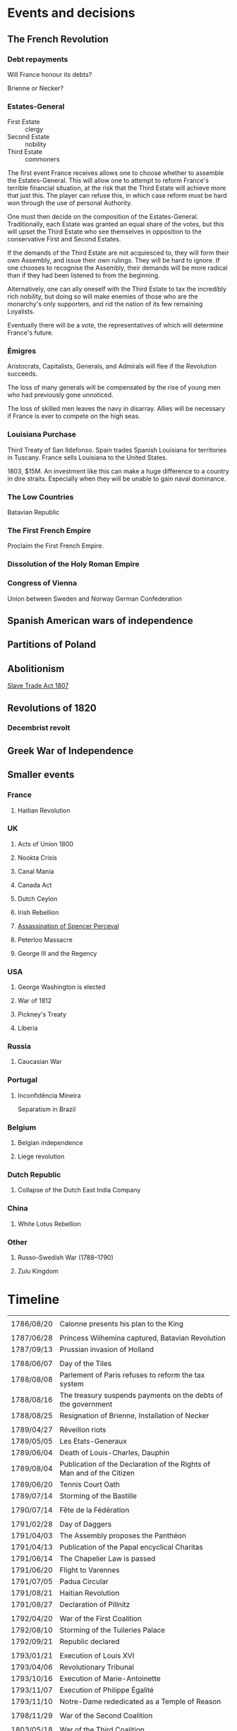 * Events and decisions

** The French Revolution

*** Debt repayments
Will France honour its debts?

Brienne or Necker?

*** Estates-General
- First Estate :: clergy
- Second Estate :: nobility
- Third Estate :: commoners

The first event France receives allows one to choose whether to assemble the Estates-General. This will allow one to attempt to reform France's terrible financial situation, at the risk that the Third Estate will achieve more that just this. The player can refuse this, in which case reform must be hard won through the use of personal Authority.

One must then decide on the composition of the Estates-General. Traditionally, each Estate was granted an equal share of the votes, but this will upset the Third Estate who see themselves in opposition to the conservative First and Second Estates.

If the demands of the Third Estate are not acquiesced to, they will form their own Assembly, and issue their own rulings. They will be hard to ignore. If one chooses to recognise the Assembly, their demands will be more radical than if they had been listened to from the beginning.

Alternatively, one can ally oneself with the Third Estate to tax the incredibly rich nobility, but doing so will make enemies of those who are the monarchy's only supporters, and rid the nation of its few remaining Loyalists.

Eventually there will be a vote, the representatives of which will determine France's future.

*** Émigres
Aristocrats, Capitalists, Generals, and Admirals will flee if the Revolution succeeds.

The loss of many generals will be compensated by the rise of young men who had previously gone unnoticed.

The loss of skilled men leaves the navy in disarray. Allies will be necessary if France is ever to compete on the high seas.

*** Louisiana Purchase
Third Treaty of San Ildefonso. Spain trades Spanish Louisiana for territories in Tuscany. France sells Louisiana to the United States.

1803, $15M. An investment like this can make a huge difference to a country in dire straits. Especially when they will be unable to gain naval dominance.

*** The Low Countries
Batavian Republic

*** The First French Empire
Proclaim the First French Empire.

*** Dissolution of the Holy Roman Empire

*** Congress of Vienna
Union between Sweden and Norway
German Confederation

** Spanish American wars of independence

** Partitions of Poland

** Abolitionism
[[file:../../../org/roam/20210606165530-slave_trade_act_1807.org][Slave Trade Act 1807]]

** Revolutions of 1820
*** Decembrist revolt

** Greek War of Independence

** Smaller events

*** France
**** Haitian Revolution

*** UK
**** Acts of Union 1800
**** Nookta Crisis
**** Canal Mania
**** Canada Act
**** Dutch Ceylon
**** Irish Rebellion
**** [[file:../../../org/roam/20210606165830-assassination_of_spencer_perceval.org][Assassination of Spencer Perceval]] 
**** Peterloo Massacre
**** George III and the Regency

*** USA
**** George Washington is elected
**** War of 1812
**** Pickney's Treaty
**** Liberia

*** Russia
**** Caucasian War

*** Portugal
**** Inconfidência Mineira
Separatism in Brazil

*** Belgium
**** Belgian independence
**** Liege revolution

*** Dutch Republic
**** Collapse of the Dutch East India Company

*** China
**** White Lotus Rebellion

*** Other
**** Russo–Swedish War (1788–1790)
**** Zulu Kingdom

* Timeline
|            |                                                                        |
| 1786/08/20 | Calonne presents his plan to the King                                  |
|            |                                                                        |
| 1787/06/28 | Princess Wilhemina captured, Batavian Revolution                       |
| 1787/09/13 | Prussian invasion of Holland                                           |
|            |                                                                        |
| 1788/06/07 | Day of the Tiles                                                       |
| 1788/08/08 | Parlement of Paris refuses to reform the tax system                    |
| 1788/08/16 | The treasury suspends payments on the debts of the government          |
| 1788/08/25 | Resignation of Brienne, Installation of Necker                         |
|            |                                                                        |
| 1789/04/27 | Réveillon riots                                                        |
| 1789/05/05 | Les Etats-Generaux                                                     |
| 1789/06/04 | Death of Louis-Charles, Dauphin                                        |
| 1789/08/04 | Publication of the Declaration of the Rights of Man and of the Citizen |
| 1789/06/20 | Tennis Court Oath                                                      |
| 1789/07/14 | Storming of the Bastille                                               |
|            |                                                                        |
| 1790/07/14 | Fête de la Fédération                                                  |
|            |                                                                        |
| 1791/02/28 | Day of Daggers                                                         |
| 1791/04/03 | The Assembly proposes the Panthéon                                     |
| 1791/04/13 | Publication of the Papal encyclical Charitas                           |
| 1791/06/14 | The Chapelier Law is passed                                            |
| 1791/06/20 | Flight to Varennes                                                     |
| 1791/07/05 | Padua Circular                                                         |
| 1791/08/21 | Haitian Revolution                                                     |
| 1791/08/27 | Declaration of Pillnitz                                                |
|            |                                                                        |
| 1792/04/20 | War of the First Coalition                                             |
| 1792/08/10 | Storming of the Tuileries Palace                                       |
| 1792/09/21 | Republic declared                                                      |
|            |                                                                        |
| 1793/01/21 | Execution of Louis XVI                                                 |
| 1793/04/06 | Revolutionary Tribunal                                                 |
| 1793/10/16 | Execution of Marie-Antoinette                                          |
| 1793/11/07 | Execution of Philippe Égalité                                          |
| 1793/11/10 | Notre-Dame rededicated as a Temple of Reason                           |
|            |                                                                        |
| 1798/11/29 | War of the Second Coalition                                            |
|            |                                                                        |
| 1803/05/18 | War of the Third Coalition                                             |
|            |                                                                        |
| 1806/10    | War of the Fourth Coalition                                            |
|            |                                                                        |
| 1809/04/10 | War of the Fifth Coalition                                             |
|            |                                                                        |
| 1813/03/03 | War of the Sixth Coalition                                             |
|            |                                                                        |

** Details

* Old

The [[file:../../../org/roam/20210603202931-parlement_of_paris.org][Parlement of Paris]] refuses to reform the tax system or loan the Crown more money
[[file:../../../org/roam/20210603203106-jacques_necker.org][Jacques Necker]]

#+BEGIN_QUOTE
What is the Third Estate?" he writes; "What is the Third Estate? Everything. What has it been until now in the political order? Nothing. What does it demand to be? Something.

— Emmanuel Joseph Sieyès
#+END_QUOTE

Elections for delegates to the Estates-General

#+BEGIN_QUOTE
Since bread was the foundation of our national economy its distribution should be deregulated, permitting lower prices. That in turn would allow lower wage costs, lower manufacturing prices and brisk consumption.

— Jean-Baptiste Réveillon, [[file:../../../org/roam/20210603203709-reveillon_riots.org][Réveillon riots]]
#+END_QUOTE

5th May 1789: [[file:../../../org/roam/20210603201705-estates_general_of_1789.org][Estates General of 1789]]

[[file:../../../org/roam/20210603204111-jean_sylvain_bailly.org][Jean Sylvain Bailly]]

[[file:../../../org/roam/20210603204349-national_assembly_french_revolution.org][National Assembly (French Revolution)]]

[[file:../../../org/roam/20210603204401-tennis_court_oath.org][Tennis Court Oath]]

[[file:../../../org/roam/20210603204910-national_constituent_assembly_france.org][National Constituent Assembly (France)]]

Necker is dismissed

[[file:../../../org/roam/20210603201859-storming_of_the_bastille.org][Storming of the Bastille]]

[[file:../../../org/roam/20210603222133-paris_commune_1789_1795.org][Paris Commune (1789–1795)]]

[[file:../../../org/roam/20210603205153-gilbert_du_motier_marquis_de_lafayette.org][Gilbert du Motier, Marquis de Lafayette]] is appointed Commander of the [[file:../../../org/roam/20210409211743-national_guard_france.org][National Guard (France)]] 

Noble émigrés begin to leave France

[[file:../../../org/roam/20210603205645-girondins.org][Girondins]]

Abolishment of the privileges of the nobility

[[file:../../../org/roam/20210603205715-jean_paul_marat.org][Jean-Paul Marat]] and the [[file:../../../org/roam/20210603205740-sans_culottes.org][Sans-culottes]]

Freedom of religious opinions

Freedom of speech

[[file:../../../org/roam/20210603205912-declaration_of_the_rights_of_man_and_of_the_citizen.org][Declaration of the Rights of Man and of the Citizen]]

[[file:../../../org/roam/20210603210453-women_s_march_on_versailles.org][Women's March on Versailles]]

King and Assembly move to Paris

King of France → King of the French

[[file:../../../org/roam/20210603210635-guillotine.org][Guillotine]]

The Count of Artois requests that [[file:../../../org/roam/20210603210805-joseph_ii_holy_roman_emperor.org][Joseph II, Holy Roman Emperor]] intervene militarily

Nationalisation of Church property

[[file:../../../org/roam/20210421123747-jacobin.org][Jacobin]]

Protestants are eligible to hold public office, Jews still excluded

The Assembly abolishes the requirement that officers be members of the nobility

[[file:../../../org/roam/20210603211436-pope_pius_vi.org][Pope Pius VI]] condemns the [[file:../../../org/roam/20210603205912-declaration_of_the_rights_of_man_and_of_the_citizen.org][Declaration of the Rights of Man and of the Citizen]] 

Pro-Catholic riots

[[file:../../../org/roam/20210603211557-cordeliers.org][Cordeliers]]

[[file:../../../org/roam/20210603211659-patriotic_society_of_1789.org][Patriotic Society of 1789]]

Avignon asks to be joined to France

[[file:../../../org/roam/20210603212133-fete_de_la_federation.org][Fête de la Fédération]], the last event to unite all the different factions in Paris during the Revolution.

The Assembly refuses military access to Austria, who wish to supress an uprising in Belgium.

The Assembly decides to take legal action against those calling for revolutionary violence.

[[file:../../../org/roam/20210603212712-justice_of_the_peace.org][Justice of the peace]]

Necker is dismissed

Mutiny at Brest

Adoption of the Tricolor

Insurrections in Isle de France (Mauritius) and Saint-Domingue (Haiti)

Louis XVI asks [[file:../../../org/roam/20210603213222-frederick_william_ii_king_of_prussia.org][Frederick William II, King of Prussia]] to intervene

Constitutional bishops

[[file:../../../org/roam/20210603213420-day_of_daggers.org][Day of Daggers]]

Abolition of trade guilds

Church silver is melted down and sold

The church of Sainte Geneviève is proposed to become the [[file:../../../org/roam/20210603214035-pantheon.org][Panthéon]]

[[file:../../../org/roam/20210603214400-le_chapelier_law_1791.org][Le Chapelier Law 1791]]

[[file:../../../org/roam/20210603214500-flight_to_varennes.org][Flight to Varennes]]

[[file:../../../org/roam/20210603214540-padua_circular.org][Padua Circular]]

[[file:../../../org/roam/20210524152815-declaration_of_pillnitz.org][Declaration of Pillnitz]]

[[file:../../../org/roam/20210603214841-french_constitution_of_1791.org][French Constitution of 1791]]

French Jews are granted citizenship

Membership in the National Guard is limited to those who pay a certain amount of taxes

Amnesty is granted to those who engaged in illegal political activity since 1788.

[[file:../../../org/roam/20210603215228-jean_baptiste_donatien_de_vimeur_comte_de_rochambeau.org][Jean-Baptiste Donatien de Vimeur, comte de Rochambeau]]

[[file:../../../org/roam/20210603215237-nicolas_luckner.org][Nicolas Luckner]]

[[file:../../../org/roam/20210603215514-national_legislative_assembly_france.org][National Legislative Assembly (France)]]

[[file:../../../org/roam/20210603215531-claude_emmanuel_de_pastoret.org][Claude-Emmanuel de Pastoret]]

[[file:../../../org/roam/20210603215834-haitian_revolution.org][Haitian Revolution]]

[[file:../../../org/roam/20210603215953-biens_nationaux.org][Biens nationaux]]

[[file:../../../org/roam/20210603220048-college_of_sorbonne.org][College of Sorbonne]]

The Assembly declares war on [[file:../../../org/roam/20210603220158-francis_ii_holy_roman_emperor.org][Francis II, Holy Roman Emperor]]

[[file:../../../org/roam/20201203110203-war_of_the_first_coalition.org][War of the First Coalition]]

[[file:../../../org/roam/20210603220233-la_marseillaise.org][La Marseillaise]]

[[file:../../../org/roam/20210603221335-regiment_royal_alleman_cavalerie.org][Régiment Royal–Alleman Cavalerie]] defects to the coalition.

Louis XVI wears a Phrygian cap and drinks to the nation

[[file:../../../org/roam/20210603221814-brunswick_manifesto.org][Brunswick Manifesto]]

Membership of the National Guard is widened to include those who pay no taxes

[[file:../../../org/roam/20210603222022-insurrection_of_the_10th_august_1792.org][Insurrection of the 10th August 1792]]

[[file:../../../org/roam/20210603222302-revolutionary_tribunal.org][Revolutionary Tribunal]]

[[file:../../../org/roam/20210603222319-national_convention.org][National Convention]]

Lafayette leaves and goes into exile

[[file:../../../org/roam/20210603222423-september_massacres.org][September Massacres]]

[[file:../../../org/roam/20210331080720-louvre.org][Louvre]]

22nd September: the Convention proclaims the abolition of the royalty and the [[file:../../../org/roam/20210209205411-french_first_republic.org][French First Republic]] 

The Convention proclaims the right to intervene in any country 'where people desire to recover their freedom'

[[file:../../../org/roam/20210603222658-maximilien_robespierre.org][Maximilien Robespierre]] demands that the king be put to death

The Convention recognises the independence of Belgium

[[file:../../../org/roam/20210603222756-trial_of_louis_xvi.org][Trial of Louis XVI]]

#+BEGIN_QUOTE
Louis must die so that the nation may live. — Robespierre
#+END_QUOTE

[[file:../../../org/roam/20210603202429-execution_of_louis_xvi.org][Execution of Louis XVI]]

[[file:../../../org/roam/20210603202220-reign_of_terror.org][Reign of Terror]]

The Convention declares war against the [[file:../../../org/roam/20201015223301-kingdom_of_great_britain.org][Kingdom of Great Britain]] and the [[file:../../../org/roam/20210218203325-dutch_republic.org][Dutch Republic]] 

[[file:../../../org/roam/20201015190343-monaco.org][Monaco]] is annexed

Belgium is annexed

[[file:../../../org/roam/20210603222302-revolutionary_tribunal.org][Revolutionary Tribunal]]

[[file:../../../org/roam/20210603223702-war_in_the_vendee.org][War in the Vendée]]

[[file:../../../org/roam/20210605143017-louis_philippe_ii_duke_of_orleans.org][Louis Philippe II, Duke of Orléans]] is executed after his son,[[file:../../../org/roam/20210605143155-louis_philippe_i_king_of_the_french.org][Louis Philippe I, King of the French]], attempted to defect to the Austrians.

[[file:../../../org/roam/20210605145728-levee_en_masse.org][Levée en masse]]

[[file:../../../org/roam/20210605145917-law_of_suspects.org][Law of Suspects]]

[[file:../../../org/roam/20210605150042-general_maximum.org][General Maximum]]

[[file:../../../org/roam/20210421124143-french_republican_calendar.org][French Republican calendar]]

[[file:../../../org/roam/20210605150659-notre_dame_de_paris.org][Notre-Dame de Paris]] rededicated as a [[file:../../../org/roam/20210605150717-temple_of_reason.org][Temple of Reason]] 

[[file:../../../org/roam/20210605150941-siege_of_toulon.org][Siege of Toulon]], appearance of [[file:../../../org/roam/20210605151055-napolean_bonaparte.org][Napoléan Bonaparte]]

Toulon is renamed to Port-la-Montagne

Abolition of slavery

#+BEGIN_QUOTE
The foundations of a popular government in a revolution are virtue and terror; terror without virtue is disastrous; and virtue without terror is powerless. The Government of the Revolution is the despotism of liberty over tyranny. — Robespierre
#+END_QUOTE
